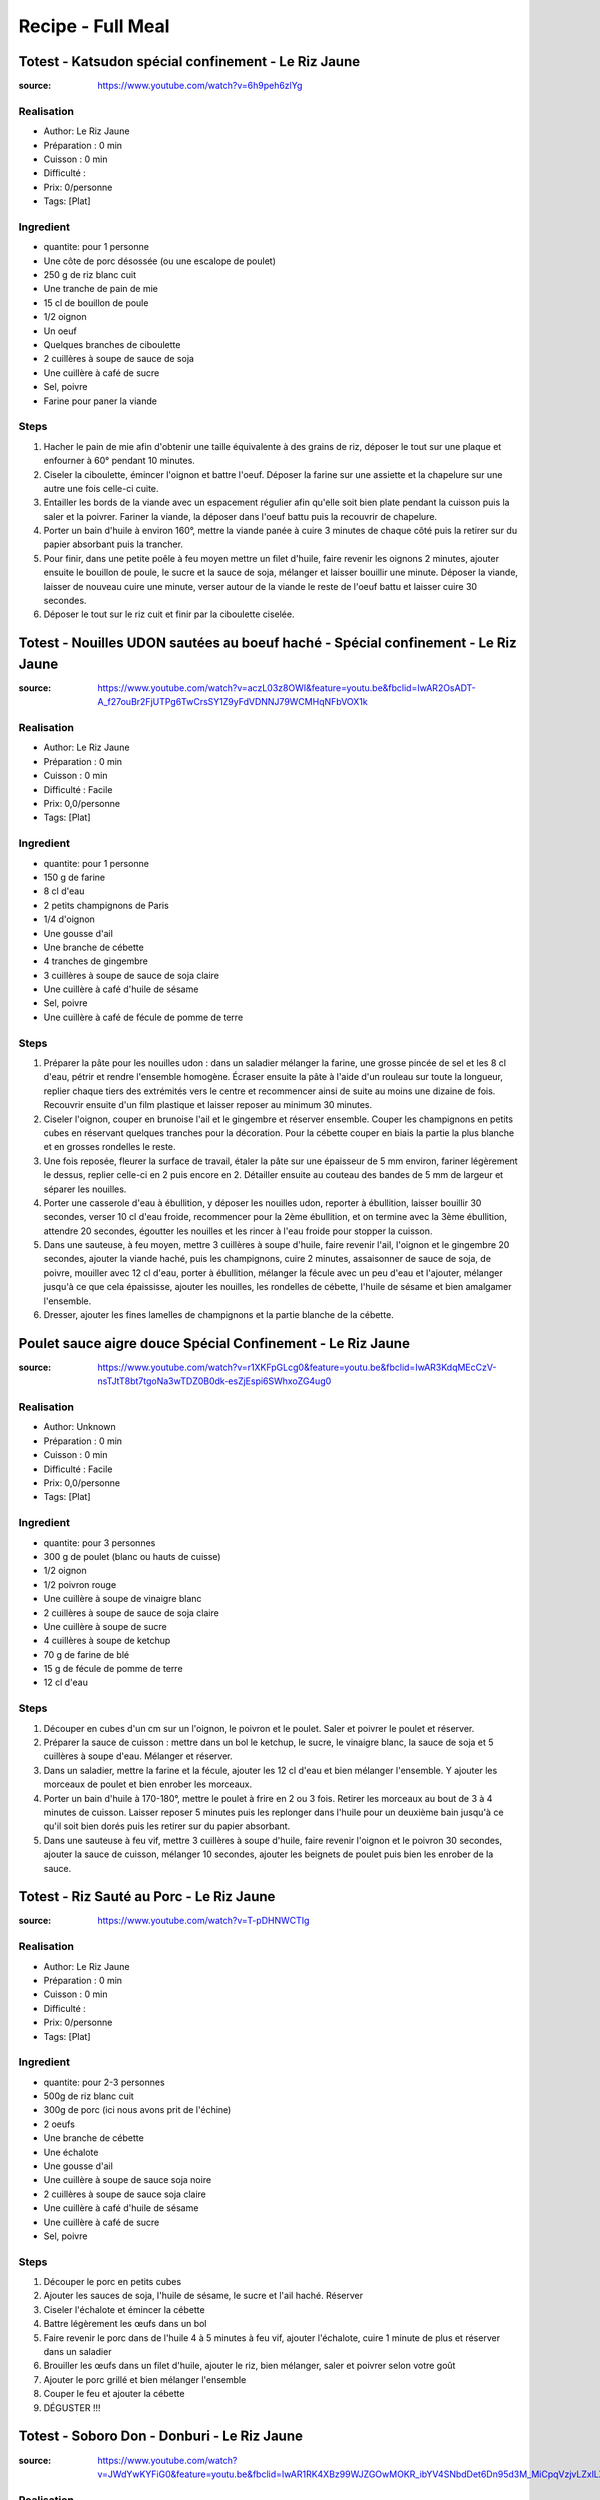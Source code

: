 Recipe - Full Meal
##################

Totest - Katsudon spécial confinement - Le Riz Jaune
****************************************************

:source: https://www.youtube.com/watch?v=6h9peh6zlYg

Realisation
===========

* Author: Le Riz Jaune
* Préparation : 0 min
* Cuisson : 0 min
* Difficulté :
* Prix: 0/personne
* Tags: [Plat]

Ingredient
==========

- quantite: pour 1 personne
- Une côte de porc désossée (ou une escalope de poulet)
- 250 g de riz blanc cuit
- Une tranche de pain de mie
- 15 cl de bouillon de poule
- 1/2 oignon
- Un oeuf
- Quelques branches de ciboulette
- 2 cuillères à soupe de sauce de soja
- Une cuillère à café de sucre
- Sel, poivre
- Farine pour paner la viande

Steps
=====

1. Hacher le pain de mie afin d'obtenir une taille équivalente à des grains de riz, déposer le tout sur une plaque et enfourner à 60° pendant 10 minutes.
2. Ciseler la ciboulette, émincer l'oignon et battre l'oeuf. Déposer la farine sur une assiette et la chapelure sur une autre une fois celle-ci cuite.
3. Entailler les bords de la viande avec un espacement régulier afin qu'elle soit bien plate pendant la cuisson puis la saler et la poivrer. Fariner la viande, la déposer dans l'oeuf battu puis la recouvrir de chapelure.
4. Porter un bain d'huile à environ 160°, mettre la viande panée à cuire 3 minutes de chaque côté puis la retirer sur du papier absorbant puis la trancher.
5. Pour finir, dans une petite poêle à feu moyen mettre un filet d'huile, faire revenir les oignons 2 minutes, ajouter ensuite le bouillon de poule, le sucre et la sauce de soja, mélanger et laisser bouillir une minute. Déposer la viande, laisser de nouveau cuire une minute, verser autour de la viande le reste de l'oeuf battu et laisser cuire 30 secondes.
6. Déposer le tout sur le riz cuit et finir par la ciboulette ciselée.

Totest - Nouilles UDON sautées au boeuf haché - Spécial confinement - Le Riz Jaune
**************************************************************************************************

:source: https://www.youtube.com/watch?v=aczL03z8OWI&feature=youtu.be&fbclid=IwAR2OsADT-A_f27ouBr2FjUTPg6TwCrsSY1Z9yFdVDNNJ79WCMHqNFbVOX1k

Realisation
===========

* Author: Le Riz Jaune
* Préparation : 0 min
* Cuisson : 0 min
* Difficulté : Facile
* Prix: 0,0/personne
* Tags: [Plat]

Ingredient
==========

- quantite: pour 1 personne
- 150 g de farine
- 8 cl d'eau
- 2 petits champignons de Paris
- 1/4 d'oignon
- Une gousse d'ail
- Une branche de cébette
- 4 tranches de gingembre
- 3 cuillères à soupe de sauce de soja claire
- Une cuillère à café d'huile de sésame
- Sel, poivre
- Une cuillère à café de fécule de pomme de terre

Steps
=====

1. Préparer la pâte pour les nouilles udon :  dans un saladier mélanger la farine, une grosse pincée de sel et les 8 cl d'eau, pétrir et rendre l'ensemble homogène. Écraser ensuite la pâte à l'aide d'un rouleau sur toute la longueur, replier chaque tiers des extrémités vers le centre et recommencer ainsi de suite au moins une dizaine de fois. Recouvrir ensuite d'un film plastique et laisser reposer au minimum 30 minutes.
2. Ciseler l'oignon, couper en brunoise l'ail et le gingembre et réserver ensemble. Couper les champignons en petits cubes en réservant quelques tranches pour la décoration. Pour la cébette couper en biais la partie la plus blanche et en grosses rondelles le reste.
3. Une fois reposée, fleurer la surface de travail, étaler la pâte sur une épaisseur de 5 mm environ, fariner légèrement le dessus, replier celle-ci en 2 puis encore en 2. Détailler ensuite au couteau des bandes de 5 mm de largeur et séparer les nouilles.
4. Porter une casserole d'eau à ébullition, y déposer les nouilles udon, reporter à ébullition, laisser bouillir 30 secondes, verser 10 cl d'eau froide, recommencer pour la 2ème ébullition, et on termine avec la 3ème ébullition, attendre 20 secondes, égoutter les nouilles et les rincer à l'eau froide pour stopper la cuisson.
5. Dans une sauteuse, à feu moyen, mettre 3 cuillères à soupe d'huile, faire revenir l'ail, l'oignon et le gingembre 20 secondes, ajouter la viande haché, puis les champignons, cuire 2 minutes, assaisonner de sauce de soja, de poivre, mouiller avec 12 cl d'eau, porter à ébullition, mélanger la fécule avec un peu d'eau et l'ajouter, mélanger jusqu'à ce que cela épaississe, ajouter les nouilles, les rondelles de cébette, l'huile de sésame et bien amalgamer l'ensemble.
6. Dresser, ajouter les fines lamelles de champignons et la partie blanche de la cébette.

Poulet sauce aigre douce Spécial Confinement - Le Riz Jaune
***********************************************************

:source: https://www.youtube.com/watch?v=r1XKFpGLcg0&feature=youtu.be&fbclid=IwAR3KdqMEcCzV-nsTJtT8bt7tgoNa3wTDZ0B0dk-esZjEspi6SWhxoZG4ug0

Realisation
===========

* Author: Unknown
* Préparation : 0 min
* Cuisson : 0 min
* Difficulté : Facile
* Prix: 0,0/personne
* Tags: [Plat]

Ingredient
==========

- quantite: pour 3 personnes
- 300 g de poulet (blanc ou hauts de cuisse)
- 1/2 oignon
- 1/2 poivron rouge
- Une cuillère à soupe de vinaigre blanc
- 2 cuillères à soupe de sauce de soja claire
- Une cuillère à soupe de sucre
- 4 cuillères à soupe de ketchup
- 70 g de farine de blé
- 15 g de fécule de pomme de terre
- 12 cl d'eau

Steps
=====

1. Découper en cubes d'un cm sur un l'oignon, le poivron et le poulet. Saler et poivrer le poulet et réserver.
2. Préparer la sauce de cuisson : mettre dans un bol le ketchup, le sucre, le vinaigre blanc, la sauce de soja et 5 cuillères à soupe d'eau. Mélanger et réserver.
3. Dans un saladier, mettre la farine et la fécule, ajouter les 12 cl d'eau et bien mélanger l'ensemble. Y ajouter les morceaux de poulet et bien enrober les morceaux.
4. Porter un bain d'huile à 170-180°, mettre le poulet à frire en 2 ou 3 fois. Retirer les morceaux au bout de 3 à 4 minutes de cuisson. Laisser reposer 5 minutes puis les replonger dans l'huile pour un deuxième bain jusqu'à ce qu'il soit bien dorés puis les retirer sur du papier absorbant.
5. Dans une sauteuse à feu vif, mettre 3 cuillères à soupe d'huile, faire revenir l'oignon et le poivron 30 secondes, ajouter la sauce de cuisson, mélanger 10 secondes, ajouter les beignets de poulet puis bien les enrober de la sauce.

Totest - Riz Sauté au Porc - Le Riz Jaune
*****************************************

:source: https://www.youtube.com/watch?v=T-pDHNWCTIg

Realisation
===========

* Author: Le Riz Jaune
* Préparation : 0 min
* Cuisson : 0 min
* Difficulté :
* Prix: 0/personne
* Tags: [Plat]

Ingredient
==========

- quantite: pour 2-3 personnes
- 500g de riz blanc cuit
- 300g de porc (ici nous avons prit de l'échine)
- 2 oeufs
- Une branche de cébette
- Une échalote
- Une gousse d'ail
- Une cuillère à soupe de sauce soja noire
- 2 cuillères à soupe de sauce soja claire
- Une cuillère à café d'huile de sésame
- Une cuillère à café de sucre
- Sel, poivre

Steps
=====

1. Découper le porc en petits cubes
2. Ajouter les sauces de soja, l'huile de sésame, le sucre et l'ail haché. Réserver
3. Ciseler l'échalote et émincer la cébette
4. Battre légèrement les œufs dans un bol
5. Faire revenir le porc dans de l'huile 4 à 5 minutes à feu vif, ajouter l'échalote, cuire 1 minute de plus et réserver dans un saladier
6. Brouiller les œufs dans un filet d'huile, ajouter le riz, bien mélanger, saler et poivrer selon votre goût
7. Ajouter le porc grillé et bien mélanger l'ensemble
8. Couper le feu et ajouter la cébette
9. DÉGUSTER !!!

Totest - Soboro Don - Donburi - Le Riz Jaune
********************************************

:source: https://www.youtube.com/watch?v=JWdYwKYFiG0&feature=youtu.be&fbclid=IwAR1RK4XBz99WJZGOwMOKR_ibYV4SNbdDet6Dn95d3M_MiCpqVzjvLZxlLXw

Realisation
===========

* Author: Unknown
* Préparation : 0 min
* Cuisson : 0 min
* Difficulté : Facile
* Prix: 0,0/personne
* Tags: [Plat]

Ingredient
==========

- quantite: pour 2 personnes
- 300 g de poulet (blanc ou haut de cuisse)
- 2 œufs
- 150 g de riz cru qu'il faudra cuire au préalable
- environ 15 haricots verts (ou autre légume de votre choix)
- 3 cuillères à soupe de sauce de soja claire
- 2 cuillères à soupe de mirin
- 2 cuillères à soupe de saké
- Une cuillère à soupe de sucre

Steps
=====

1- Équeuter et découper en 3 ou 4 les haricots, saler et battre les 2 œufs, pour le poulet le découper en gros morceaux et le hacher.
2- Blanchir dans l'eau salée les haricots 3 minutes et les égoutter.  Dans une poêle à feu doux, mettre une cuillère à soupe d'huile, verser les œufs et les brouiller, réserver. Dans la même poêle, à feu moyen, verser la sauce de soja, le saké, le mirin et le sucre, ajouter le poulet et cuire 3 minutes en remuant constamment.
3- Pour le dressage, mettre le riz dans un bol, ajouter de la viande sur un côté, des œufs brouillés sur un autre et les haricots verts au centre.
